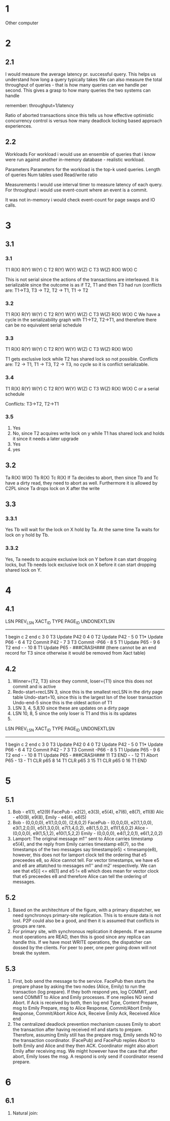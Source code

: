 * 1
Other computer

* 2
** 2.1
I would measure the average latency pr. successful query. This helps
us understand how long a query typically takes
We can also measure the total throughput of queries - that is how many
queries can we handle per second. This gives a grasp to how many
queries the two systems can handle

remember: throughput=1/latency

Ratio of aborted transactions since this tells us how effective
optimistic concurrency control is versus how many deadlock locking
based approach experiences.

** 2.2
Workloads
For workload i would use an ensemble of queries that i know were run
against another in-memory database - realistic workload.

Parameters
Parameters for the workload is the
top-k used queries.
Length of queries
Num tables used
Read/write ratio

Measurements
I would use interval timer to measure latency of
each query. For throughput i would use event-count where an event is a
commit.

It was not in-memory i would check event-count for page swaps
and IO calls.

* 3
** 3.1
*** 3.1
T1 R(X)    R(Y)       W(Y) C
T2                                          R(Y) W(Y) W(Z) C
T3              W(Z)          R(X)  W(X) C

This is not serial since the actions of the transactions are
interleaved. It is serializable since the outcome is as if T2, T1 and
then T3 had run
(conflicts are: T1->T3, T3 -> T2, T2 -> T1, T1 -> T2 

*** 3.2
T1             R(X)              R(Y)       W(Y)      C
T2                          R(Y)        W(Y)     W(Z)   C
T3 W(Z)  R(X)        W(X) C
We have a cycle in the serializability graph with  T1->T2, T2->T1, and
therefore there can be no equivalent serial schedule

*** 3.3
T1                R(X) R(Y) W(Y)  C
T2  R(Y)    W(Y)                    W(Z) C
T3                                          W(Z) R(X) W(X)

T1 gets exclusive lock while T2 has shared lock so not
possible. Conflicts are: T2 -> T1, T1 -> T3, T2 -> T3, no cycle so it
is conflict serializable.

*** 3.4
T1                              R(X)                   R(Y)    W(Y) C
T2         R(Y)                        W(Y)    W(Z) C
T3    W(Z)       R(X)  W(X)  C
or a serial schedule

Conflicts: T3->T2, T2->T1

*** 3.5
1. Yes
2. No, since T2 acquires write lock on y while T1 has shared lock and holds
   it since it needs a later upgrade
3. Yes
4. yes

** 3.2
Ta   R(X) W(X)
Tb              R(X)
Tc                    R(X)
If Ta decides to abort, then since Tb and Tc have a dirty read, they
need to abort as well. Furthermore it is allowed by C2PL since Ta
drops lock on X after the write

** 3.3
*** 3.3.1
Yes Tb will wait for the lock on X hold by Ta. At the same time Ta
waits for lock on y hold by Tb.

*** 3.3.2
Yes, Ta needs to acquire exclusive lock on Y before it can start
dropping locks, but Tb needs lock exclusive lock on X before it can
start dropping shared lock on Y.

* 4
** 4.1
LSN  PREV_LSN    XACT_ID    TYPE    PAGE_ID     UNDONEXTLSN
------------------------------------------------------------
1                          begin c
2                          end c
3     0           T3       Update   P42           0
4     0           T2       Update   P42           -
5     0           T1*      Update   P66           -
6     4           T2       Commit   P42           -
7     3           T3       Commit   -P66           -
8     5           T1       Update   P65           -
9     6           T2       end      -             -
10    8           T1       Update   P65           -
###CRASH###
(there cannot be an end record for T3 since otherwise it would be
removed from Xact table)

** 4.2
1. Winner={T2, T3} since they commit, loser={T1} since this does not
   commit and is active
2. Redo-start=recLSN 3, since this is the smallest recLSN in the dirty
   page table
   Undo-start=10, since this is the largest lsn of the loser
   transaction
   Undo-end-5 since this is the oldest action of T1
3. LSN 3, 4, 5,8,10 since these are updates on a dirty page
4. LSN 10, 8, 5 since the only loser is T1 and this is its updates
5. 
LSN  PREV_LSN    XACT_ID    TYPE    PAGE_ID     UNDONEXTLSN
------------------------------------------------------------
1                          begin c
2                          end c
3     0           T3       Update   P42           0
4     0           T2       Update   P42           -
5     0           T1*      Update   P66           -
6     4           T2       Commit   P42           -
7     3           T3       Commit   -P66           -
8     5           T1       Update   P65           -
9     6           T2       end      -             -
10    8           T1       Update   P65           -
###CRASH###
11                T3       END      -             -
12                T1       Abort    P65           -
13   -            T1       CLR      p65           8  
14                T1       CLR      p65           3
15                T1       CLR      p65           0
16                T1       END

* 5
** 5.1
1. 
    Bob     - e1(1), e12(9)
    FacePub - e2(2), e3(3), e5(4), e7(6), e8(7), e11(8)
    Alic    - e10(9), e9(8),
    Emily   - e4(4), e6(5)
2. 
    Bob     - (0,0,0,0), e1(1,0,0,0), (2,6,0,2)
    FacePub - (0,0,0,0), e2(1,1,0,0), e3(1,2,0,0), e5(1,3,0,0),
    e7(1,4,0,2), e8(1,5,0,2), e11(1,6,0,2)
    Alice   - (0,0,0,0), e9(1,5,1,2), e10(1,5,2,2)
    Emily   - (0,0,0,0), e4(1,2,0,1), e6(1,2,0,2)
3.
   Lamport: The original message m1'' sent to Alice carries timestamp
   e5(4), and the reply from Emily carries timestamp e8(7), so the
   timestamps of the two messages say timestamp(e5) < timesamp(e8),
   however, this does not for lamport clock tell the ordering that e5
   preceedes e8, so Alice cannot tell.
   For vector timestamps, we have e5 and e8 are attatched to messages
   m1'' and m2' respectively. We can see that e5[i] <= e8[1] and e5 !=
   e8 which does mean for vector clock that e5 preceedes e8 and
   therefore Alice can tell the ordering of messages.

** 5.2
1. Based on the architechture of the figure, with a primary
   dispatcher, we need synchronoys primary-site replication. This is
   to ensure data is not lost.
   P2P could also be a good, and then it is assumed that conflicts in
   groups are rare.
2. For primary site, with synchronous replication it depends. If we
   assume most operations are READ, then this is good since any
   replica can handle this. If we have most WRITE operations, the
   dispatcher can dossed by the clients.
   For peer to peer, one peer going down will not break the system.

** 5.3
1. First, bob send the message to the service. FacePub then starts the
   prepare phase by asking the two nodes (Alice, Emily) to run the
   transaction (log prepare).
   If they both respond yes, log COMMIT, and send COMMIT to Alice and
   Emily processes. If one replies NO send Abort. If Ack is received
   by both, then log end 
   Type, Content
   Prepare, msg to Emily
   Prepare, msg to Alice
   Response, Commit/Abort Emily
   Response, Commit/Abort Alice
   Ack, Receive Emily
   Ack, Received Alice
   end
2. The centralized deadlock prevention mechanism causes Emily to abort
   the transaction after having received m1 and starts to
   prepare. Therefore, assuming Emily still has the prepare msg, Emily
   sends NO to the transaction coordinator.
   (FacePub) and FacePub replies Abort to both Emily and Alice and
   they then ACK.
   Coordinator might also abort Emily after receiving msg.
   We might however have the case that after abort, Emily loses the
   msg. A respond is only send if coordinator resend prepare.


* 6
** 6.1
1. Natural join: 
